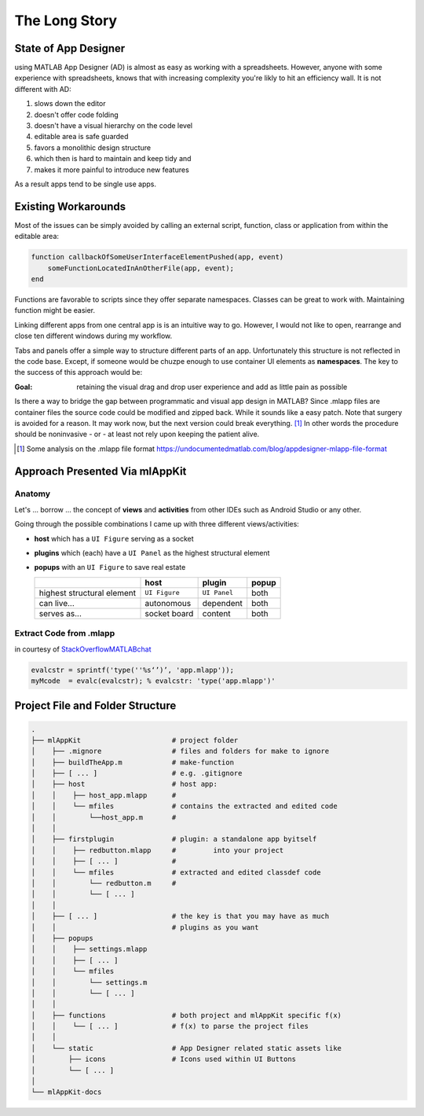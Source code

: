 
The Long Story
==========================



State of App Designer
^^^^^^^^^^^^^^^^^^^^^^^^^^^^^^^^^^^^^^
using MATLAB App Designer (AD) is almost as easy as working with a spreadsheets. 
However, anyone with some experience with spreadsheets, knows that with 
increasing complexity you're likly to hit an efficiency wall.
It is not different with AD:

#. slows down the editor
#. doesn't offer code folding
#. doesn't have a visual hierarchy on the code level
#. editable area is safe guarded
#. favors a monolithic design structure
#. which then is hard to maintain and keep tidy and
#. makes it more painful to introduce new features

As a result apps tend to be single use apps.

Existing Workarounds
^^^^^^^^^^^^^^^^^^^^^^^^^^^^^^^^^^^^^^

Most of the issues can be simply avoided by calling an external script, function, class or application from within the editable area:

.. code:: matlab

   function callbackOfSomeUserInterfaceElementPushed(app, event)
       someFunctionLocatedInAnOtherFile(app, event);
   end


Functions are favorable to scripts since they offer separate namespaces.
Classes can be great to work with. Maintaining function might be easier.

Linking different apps from  one central app is is an intuitive way to go.
However, I would not like to open, rearrange and close ten different windows during my workflow.

Tabs and panels offer a simple way to structure different parts of an app.
Unfortunately this structure is not reflected in the code base.
Except, if someone would be chuzpe enough to use container UI elements as **namespaces**. 
The key to the success of this approach would be:

:Goal: retaining the visual  drag and drop user experience and add as little pain as possible

Is there a way to bridge the gap between programmatic and visual app design in MATLAB?
Since .mlapp files are container files the source code could be modified and zipped back.
While it sounds like a easy patch. Note that surgery is avoided for a reason.
It may work now, but the next version could break everything. [1]_
In other words the procedure should be noninvasive - or - at least not rely upon keeping the patient alive.

.. [1] Some analysis on the .mlapp file format `<https://undocumentedmatlab.com/blog/appdesigner-mlapp-file-format>`_

Approach Presented Via **mlAppKit**
^^^^^^^^^^^^^^^^^^^^^^^^^^^^^^^^^^^^^^



Anatomy
""""""""""""""""""""""""""""""""""""""""""""""
Let's ... borrow ... the concept of **views** and **activities** from
other IDEs such as Android Studio or any other.

Going through the possible combinations I came up with three different
views/activities:

-  **host** which has a ``UI Figure`` serving as a socket

-  **plugins** which (each) have a ``UI Panel`` as the highest
   structural element

-  **popups** with an ``UI Figure`` to save real estate

   +-----------------------------+---------------+--------------+-------+
   |                             | host          | plugin       | popup |
   +=============================+===============+==============+=======+
   | highest structural element  | ``UI Figure`` | ``UI Panel`` | both  |
   +-----------------------------+---------------+--------------+-------+
   | can live...                 | autonomous    | dependent    | both  |
   +-----------------------------+---------------+--------------+-------+
   | serves as...                | socket board  | content      | both  |
   +-----------------------------+---------------+--------------+-------+

   
Extract Code from .mlapp
""""""""""""""""""""""""""""""""""""""""""""""


in courtesy of `StackOverflowMATLABchat <https://github.com/StackOverflowMATLABchat>`_

.. code:: matlab
   
   evalcstr = sprintf('type(''%s‘’)’, 'app.mlapp'));
   myMcode  = evalc(evalcstr); % evalcstr: 'type('app.mlapp')'


   
Project File and Folder  Structure
^^^^^^^^^^^^^^^^^^^^^^^^^^^^^^^^^^^^

.. code:: bash

   .
   ├── mlAppKit                      # project folder
   │    ├── .mignore                 # files and folders for make to ignore
   │    ├── buildTheApp.m            # make-function
   │    ├── [ ... ]                  # e.g. .gitignore
   │    ├── host                     # host app:
   │    │    ├── host_app.mlapp      # 
   │    │    └── mfiles              # contains the extracted and edited code 
   │    │        └──host_app.m       # 
   │    │                            
   │    ├── firstplugin              # plugin: a standalone app byitself
   │    │    ├── redbutton.mlapp     #         into your project
   │    │    ├── [ ... ]             #
   │    │    └── mfiles              # extracted and edited classdef code 
   │    │        └── redbutton.m     # 
   │    │        └── [ ... ]         
   │    │                            
   │    ├── [ ... ]                  # the key is that you may have as much 
   │    │                            # plugins as you want 
   │    ├── popups                   
   │    │    ├── settings.mlapp      
   │    │    ├── [ ... ]             
   │    │    └── mfiles              
   │    │        └── settings.m      
   │    │        └── [ ... ]         
   │    │                            
   │    ├── functions                # both project and mlAppKit specific f(x)
   │    │    └── [ ... ]             # f(x) to parse the project files
   │    │                           
   │    └── static                   # App Designer related static assets like
   │        ├── icons                # Icons used within UI Buttons 
   │        └── [ ... ]              
   │                                 
   └── mlAppKit-docs                